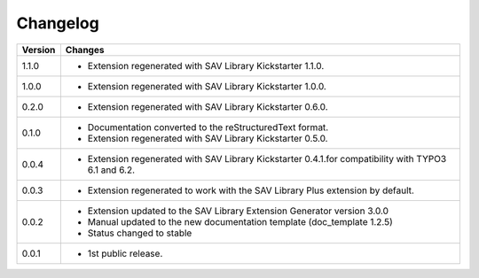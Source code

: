 .. ==================================================
.. FOR YOUR INFORMATION
.. --------------------------------------------------
.. -*- coding: utf-8 -*- with BOM.

.. ==================================================
.. DEFINE SOME TEXTROLES
.. --------------------------------------------------
.. role::   underline
.. role::   typoscript(code)
.. role::   ts(typoscript)
   :class:  typoscript
.. role::   php(code)


Changelog
=========

.. tabularcolumns:: |r|p{13.7cm}|

=======  ===========================================================================
Version  Changes
=======  ===========================================================================
1.1.0    - Extension regenerated with SAV Library Kickstarter 1.1.0.
1.0.0    - Extension regenerated with SAV Library Kickstarter 1.0.0.
0.2.0    - Extension regenerated with SAV Library Kickstarter 0.6.0.
0.1.0    - Documentation converted to the reStructuredText format.
         - Extension regenerated with SAV Library Kickstarter 0.5.0.
0.0.4    - Extension regenerated with SAV Library Kickstarter 0.4.1.for 
           compatibility with TYPO3 6.1 and 6.2.
0.0.3    - Extension regenerated to work with the SAV Library Plus extension by
           default.
0.0.2    - Extension updated to the SAV Library Extension Generator version 3.0.0
         - Manual updated to the new documentation template (doc\_template 1.2.5)
         - Status changed to stable
0.0.1    - 1st public release.
=======  ===========================================================================


